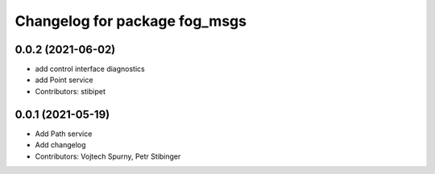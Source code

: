 ^^^^^^^^^^^^^^^^^^^^^^^^^^^^^^
Changelog for package fog_msgs
^^^^^^^^^^^^^^^^^^^^^^^^^^^^^^

0.0.2 (2021-06-02)
-----------
* add control interface diagnostics
* add Point service
* Contributors: stibipet

0.0.1 (2021-05-19)
------------------
* Add Path service
* Add changelog
* Contributors: Vojtech Spurny, Petr Stibinger
